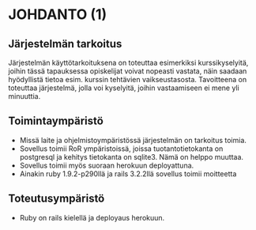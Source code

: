 * JOHDANTO (1)

** Järjestelmän tarkoitus
  Järjestelmän käyttötarkoituksena on toteuttaa esimerkiksi kurssikyselyitä,
  joihin tässä tapauksessa opiskelijat voivat nopeasti vastata,  näin saadaan hyödyllistä tietoa esim. kurssin tehtävien vaikseustasosta.
  Tavoitteena on toteuttaa järjestelmä, jolla voi kyselyitä, joihin vastaamiseen ei mene yli minuuttia.

** Toimintaympäristö
   - Missä laite ja ohjelmistoympäristössä järjestelmän on tarkoitus toimia.
   - Sovellus toimii RoR ympäristoissä, joissa tuotantotietokanta on postgresql ja kehitys tietokanta on sqlite3. Nämä on helppo muuttaa.
   - Sovellus toimii myös suoraan herokuun deployattuna.
   - Ainakin  ruby 1.9.2-p290llä ja rails 3.2.2llä sovellus toimii moitteetta

** Toteutusympäristö
   - Ruby on rails kielellä ja deployaus herokuun.

